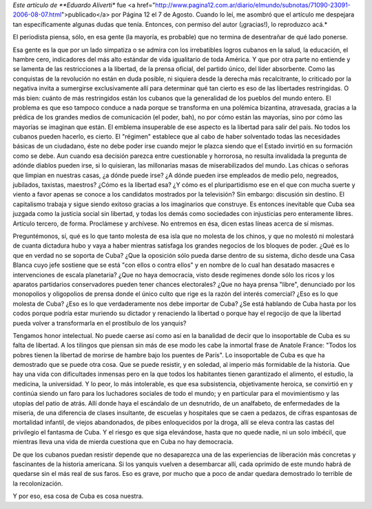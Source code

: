 .. date: 2006-08-26 11:28:54
.. title: Lo de Cuba es cosa nuestra
.. tags: cuba, artículo, aliverti

*Este artículo de **Eduardo Aliverti** fue <a href="http://www.pagina12.com.ar/diario/elmundo/subnotas/71090-23091-2006-08-07.html">publicado</a> por Página 12 el 7 de Agosto. Cuando lo leí, me asombró que el artículo me despejara tan específicamente algunas dudas que tenía. Entonces, con permiso del autor (¡gracias!), lo reproduzco acá.*

El periodista piensa, sólo, en esa gente (la mayoría, es probable) que no termina de desentrañar de qué lado ponerse.

Esa gente es la que por un lado simpatiza o se admira con los irrebatibles logros cubanos en la salud, la educación, el hambre cero, indicadores del más alto estándar de vida igualitario de toda América. Y que por otra parte no entiende y se lamenta de las restricciones a la libertad, de la prensa oficial, del partido único, del líder absorbente. Como las conquistas de la revolución no están en duda posible, ni siquiera desde la derecha más recalcitrante, lo criticado por la negativa invita a sumergirse exclusivamente allí para determinar qué tan cierto es eso de las libertades restringidas. O más bien: cuánto de más restringidos están los cubanos que la generalidad de los pueblos del mundo entero. El problema es que eso tampoco conduce a nada porque se transforma en una polémica bizantina, atravesada, gracias a la prédica de los grandes medios de comunicación (el poder, bah), no por cómo están las mayorías, sino por cómo las mayorías se imaginan que están. El emblema insuperable de ese aspecto es la libertad para salir del país. No todos los cubanos pueden hacerlo, es cierto. El "régimen" establece que al cabo de haber solventado todas las necesidades básicas de un ciudadano, éste no debe poder irse cuando mejor le plazca siendo que el Estado invirtió en su formación como se debe. Aun cuando esa decisión parezca entre cuestionable y horrorosa, no resulta invalidada la pregunta de adónde diablos pueden irse, si lo quisieran, las millonarias masas de miserabilizados del mundo. Las chicas o señoras que limpian en nuestras casas, ¿a dónde puede irse? ¿A dónde pueden irse empleados de medio pelo, negreados, jubilados, taxistas, maestros? ¿Cómo es la libertad esa? ¿Y cómo es el pluripartidismo ese en el que con mucha suerte y viento a favor apenas se conoce a los candidatos mostrados por la televisión? Sin embargo: discusión sin destino. El capitalismo trabaja y sigue siendo exitoso gracias a los imaginarios que construye. Es entonces inevitable que Cuba sea juzgada como la justicia social sin libertad, y todas los demás como sociedades con injusticias pero enteramente libres. Artículo tercero, de forma. Proclámese y archívese. No entremos en ésa, dicen estas líneas acerca de sí mismas.

Preguntémonos, sí, qué es lo que tanto molesta de esa isla que no molesta de los chinos, y que no molestó ni molestará de cuanta dictadura hubo y vaya a haber mientras satisfaga los grandes negocios de los bloques de poder. ¿Qué es lo que en verdad no se soporta de Cuba? ¿Que la oposición sólo pueda darse dentro de su sistema, dicho desde una Casa Blanca cuyo jefe sostiene que se está "con ellos o contra ellos" y en nombre de lo cual han desatado masacres e intervenciones de escala planetaria? ¿Que no haya democracia, visto desde regímenes donde sólo los ricos y los aparatos partidarios conservadores pueden tener chances electorales? ¿Que no haya prensa "libre", denunciado por los monopolios y oligopolios de prensa donde el único culto que rige es la razón del interés comercial? ¿Eso es lo que molesta de Cuba? ¿Eso es lo que verdaderamente nos debe importar de Cuba? ¿Se está hablando de Cuba hasta por los codos porque podría estar muriendo su dictador y renaciendo la libertad o porque hay el regocijo de que la libertad pueda volver a transformarla en el prostíbulo de los yanquis?

Tengamos honor intelectual. No puede caerse así como así en la banalidad de decir que lo insoportable de Cuba es su falta de libertad. A los tilingos que piensan sin más de ese modo les cabe la inmortal frase de Anatole France: "Todos los pobres tienen la libertad de morirse de hambre bajo los puentes de París". Lo insoportable de Cuba es que ha demostrado que se puede otra cosa. Que se puede resistir, y en soledad, al imperio más formidable de la historia. Que hay una vida con dificultades inmensas pero en la que todos los habitantes tienen garantizado el alimento, el estudio, la medicina, la universidad. Y lo peor, lo más intolerable, es que esa subsistencia, objetivamente heroica, se convirtió en y continúa siendo un faro para los luchadores sociales de todo el mundo; y en particular para el movimientismo y las utopías del patio de atrás. Allí donde haya el escándalo de un desnutrido, de un analfabeto, de enfermedades de la miseria, de una diferencia de clases insultante, de escuelas y hospitales que se caen a pedazos, de cifras espantosas de mortalidad infantil, de viejos abandonados, de pibes enloquecidos por la droga, allí se eleva contra las castas del privilegio el fantasma de Cuba. Y el riesgo es que siga elevándose, hasta que no quede nadie, ni un solo imbécil, que mientras lleva una vida de mierda cuestiona que en Cuba no hay democracia.

De que los cubanos puedan resistir depende que no desaparezca una de las experiencias de liberación más concretas y fascinantes de la historia americana. Si los yanquis vuelven a desembarcar allí, cada oprimido de este mundo habrá de quedarse sin el más real de sus faros. Eso es grave, por mucho que a poco de andar quedara demostrado lo terrible de la recolonización.

Y por eso, esa cosa de Cuba es cosa nuestra.
